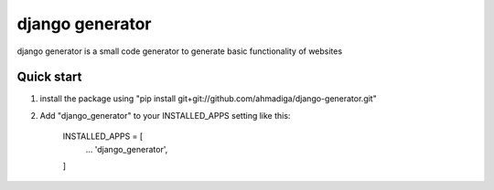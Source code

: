 =====
django generator
=====

django generator is a small code generator to generate basic functionality of websites


Quick start
-----------
1. install the package using "pip install git+git://github.com/ahmadiga/django-generator.git"

2. Add "django_generator" to your INSTALLED_APPS setting like this:

    INSTALLED_APPS = [
        ...
        'django_generator',
    ]
